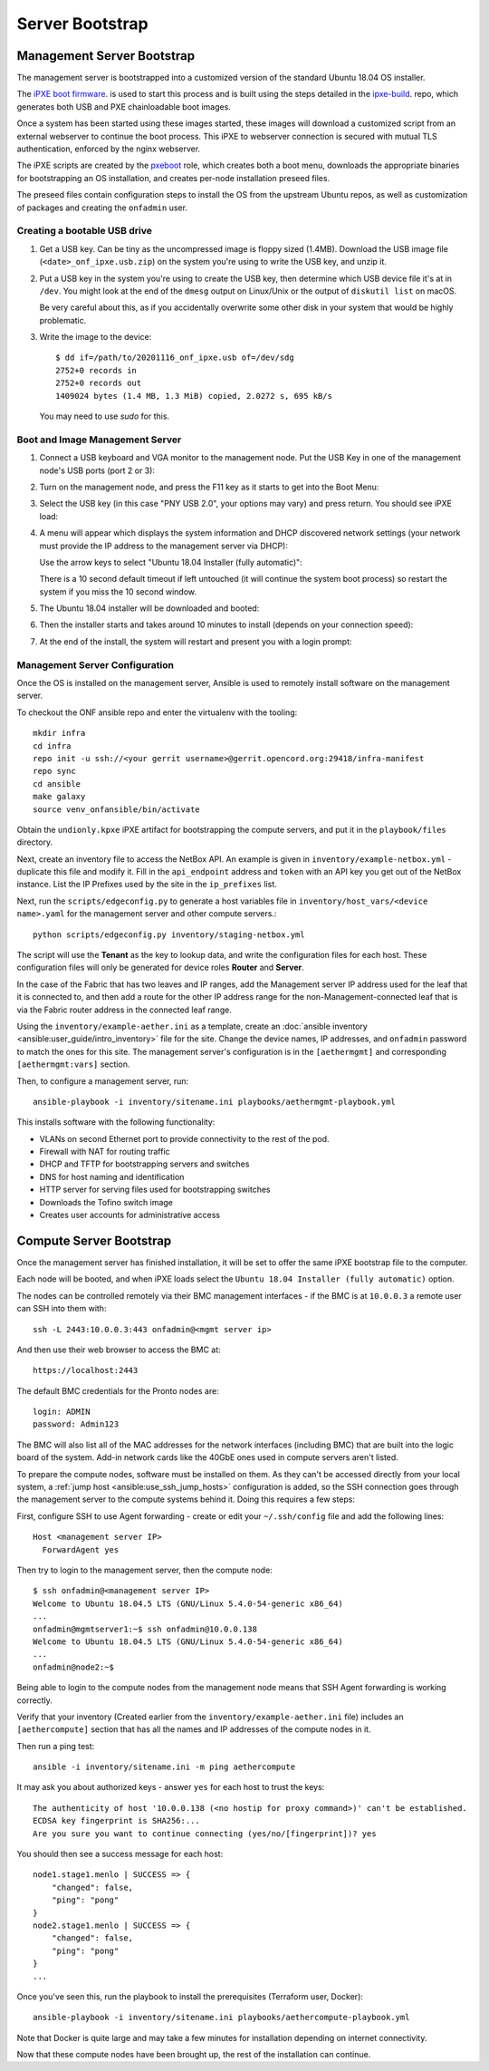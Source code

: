 ..
   SPDX-FileCopyrightText: © 2020 Open Networking Foundation <support@opennetworking.org>
   SPDX-License-Identifier: Apache-2.0

Server Bootstrap
================

Management Server Bootstrap
"""""""""""""""""""""""""""

The management server is bootstrapped into a customized version of the standard
Ubuntu 18.04 OS installer.

The `iPXE boot firmware <https://ipxe.org/>`_. is used to start this process
and is built using the steps detailed in the `ipxe-build
<https://gerrit.opencord.org/plugins/gitiles/ipxe-build>`_. repo, which
generates both USB and PXE chainloadable boot images.

Once a system has been started using these images started, these images will
download a customized script from  an external webserver to continue the boot
process. This iPXE to webserver connection is secured with mutual TLS
authentication, enforced by the nginx webserver.

The iPXE scripts are created by the `pxeboot
<https://gerrit.opencord.org/plugins/gitiles/ansible/role/pxeboot>`_ role,
which creates both a boot menu, downloads the appropriate binaries for
bootstrapping an OS installation, and creates per-node installation preseed files.

The preseed files contain configuration steps to install the OS from the
upstream Ubuntu repos, as well as customization of packages and creating the
``onfadmin`` user.

Creating a bootable USB drive
'''''''''''''''''''''''''''''

1. Get a USB key. Can be tiny as the uncompressed image is floppy sized
   (1.4MB).  Download the USB image file (``<date>_onf_ipxe.usb.zip``) on the
   system you're using to write the USB key, and unzip it.

2. Put a USB key in the system you're using to create the USB key, then
   determine which USB device file it's at in ``/dev``.  You might look at the
   end of the ``dmesg`` output on Linux/Unix or the output of ``diskutil
   list`` on macOS.

   Be very careful about this, as if you accidentally overwrite some other disk in
   your system that would be highly problematic.

3. Write the image to the device::

      $ dd if=/path/to/20201116_onf_ipxe.usb of=/dev/sdg
      2752+0 records in
      2752+0 records out
      1409024 bytes (1.4 MB, 1.3 MiB) copied, 2.0272 s, 695 kB/s

  You may need to use `sudo` for this.

Boot and Image Management Server
''''''''''''''''''''''''''''''''

1. Connect a USB keyboard and VGA monitor to the management node.  Put the USB
   Key in one of the management node's USB ports (port 2 or 3):

   .. image:: images/mgmtsrv-000.png
       :alt: Management Server Ports
       :scale: 50%

2. Turn on the management node, and press the F11 key as it starts to get into
   the Boot Menu:

   .. image:: images/mgmtsrv-001.png
       :alt: Management Server Boot Menu
       :scale: 50%

3. Select the USB key (in this case "PNY USB 2.0", your options may vary) and press return. You should see iPXE load:

   .. image:: images/mgmtsrv-002.png
       :alt: iPXE load
       :scale: 50%

4. A menu will appear which displays the system information and DHCP discovered
   network settings (your network must provide the IP address to the management
   server via DHCP):

   Use the arrow keys to select "Ubuntu 18.04 Installer (fully automatic)":

   .. image:: images/mgmtsrv-003.png
       :alt: iPXE Menu
       :scale: 50%

   There is a 10 second default timeout if left untouched (it will continue the
   system boot process) so restart the system if you miss the 10 second window.

5. The Ubuntu 18.04 installer will be downloaded and booted:

   .. image:: images/mgmtsrv-004.png
       :alt: Ubuntu Boot
       :scale: 50%

6. Then the installer starts and takes around 10 minutes to install (depends on
   your connection speed):

   .. image:: images/mgmtsrv-005.png
       :alt: Ubuntu Install
       :scale: 50%


7. At the end of the install, the system will restart and present you with a
   login prompt:

   .. image:: images/mgmtsrv-006.png
       :alt: Ubuntu Install Complete
       :scale: 50%


Management Server Configuration
'''''''''''''''''''''''''''''''

Once the OS is installed on the management server, Ansible is used to remotely
install software on the management server.

To checkout the ONF ansible repo and enter the virtualenv with the tooling::

  mkdir infra
  cd infra
  repo init -u ssh://<your gerrit username>@gerrit.opencord.org:29418/infra-manifest
  repo sync
  cd ansible
  make galaxy
  source venv_onfansible/bin/activate

Obtain the ``undionly.kpxe`` iPXE artifact for bootstrapping the compute
servers, and put it in the ``playbook/files`` directory.

Next, create an inventory file to access the NetBox API.  An example is given
in ``inventory/example-netbox.yml`` - duplicate this file and modify it. Fill
in the ``api_endpoint`` address and ``token`` with an API key you get out of
the NetBox instance.  List the IP Prefixes used by the site in the
``ip_prefixes`` list.

Next, run the ``scripts/edgeconfig.py`` to generate a host variables file in
``inventory/host_vars/<device name>.yaml`` for the management server and other
compute servers.::

  python scripts/edgeconfig.py inventory/staging-netbox.yml

The script will use the **Tenant** as the key to lookup data, and write the
configuration files for each host. These configuration files will only be generated
for device roles **Router** and **Server**.

In the case of the Fabric that has two leaves and IP ranges, add the Management
server IP address used for the leaf that it is connected to, and then add a
route for the other IP address range for the non-Management-connected leaf that
is via the Fabric router address in the connected leaf range.

Using the ``inventory/example-aether.ini`` as a template, create an
:doc:`ansible inventory <ansible:user_guide/intro_inventory>` file for the
site. Change the device names, IP addresses, and ``onfadmin`` password to match
the ones for this site.  The management server's configuration is in the
``[aethermgmt]`` and corresponding ``[aethermgmt:vars]`` section.

Then, to configure a management server, run::

  ansible-playbook -i inventory/sitename.ini playbooks/aethermgmt-playbook.yml

This installs software with the following functionality:

- VLANs on second Ethernet port to provide connectivity to the rest of the pod.
- Firewall with NAT for routing traffic
- DHCP and TFTP for bootstrapping servers and switches
- DNS for host naming and identification
- HTTP server for serving files used for bootstrapping switches
- Downloads the Tofino switch image
- Creates user accounts for administrative access

Compute Server Bootstrap
""""""""""""""""""""""""

Once the management server has finished installation, it will be set to offer
the same iPXE bootstrap file to the computer.

Each node will be booted, and when iPXE loads select the ``Ubuntu 18.04
Installer (fully automatic)`` option.

The nodes can be controlled remotely via their BMC management interfaces - if
the BMC is at ``10.0.0.3`` a remote user can SSH into them with::

  ssh -L 2443:10.0.0.3:443 onfadmin@<mgmt server ip>

And then use their web browser to access the BMC at::

  https://localhost:2443

The default BMC credentials for the Pronto nodes are::

  login: ADMIN
  password: Admin123

The BMC will also list all of the MAC addresses for the network interfaces
(including BMC) that are built into the logic board of the system. Add-in
network cards like the 40GbE ones used in compute servers aren't listed.

To prepare the compute nodes, software must be installed on them.  As they
can't be accessed directly from your local system, a :ref:`jump host
<ansible:use_ssh_jump_hosts>` configuration is added, so the SSH connection
goes through the management server to the compute systems behind it. Doing this
requires a few steps:

First, configure SSH to use Agent forwarding - create or edit your
``~/.ssh/config`` file and add the following lines::

  Host <management server IP>
    ForwardAgent yes

Then try to login to the management server, then the compute node::

  $ ssh onfadmin@<management server IP>
  Welcome to Ubuntu 18.04.5 LTS (GNU/Linux 5.4.0-54-generic x86_64)
  ...
  onfadmin@mgmtserver1:~$ ssh onfadmin@10.0.0.138
  Welcome to Ubuntu 18.04.5 LTS (GNU/Linux 5.4.0-54-generic x86_64)
  ...
  onfadmin@node2:~$

Being able to login to the compute nodes from the management node means that
SSH Agent forwarding is working correctly.

Verify that your inventory (Created earlier from the
``inventory/example-aether.ini`` file) includes an ``[aethercompute]`` section
that has all the names and IP addresses of the compute nodes in it.

Then run a ping test::

  ansible -i inventory/sitename.ini -m ping aethercompute

It may ask you about authorized keys - answer ``yes`` for each host to trust the keys::

  The authenticity of host '10.0.0.138 (<no hostip for proxy command>)' can't be established.
  ECDSA key fingerprint is SHA256:...
  Are you sure you want to continue connecting (yes/no/[fingerprint])? yes

You should then see a success message for each host::

  node1.stage1.menlo | SUCCESS => {
      "changed": false,
      "ping": "pong"
  }
  node2.stage1.menlo | SUCCESS => {
      "changed": false,
      "ping": "pong"
  }
  ...

Once you've seen this, run the playbook to install the prerequisites (Terraform
user, Docker)::

  ansible-playbook -i inventory/sitename.ini playbooks/aethercompute-playbook.yml

Note that Docker is quite large and may take a few minutes for installation
depending on internet connectivity.

Now that these compute nodes have been brought up, the rest of the installation
can continue.
